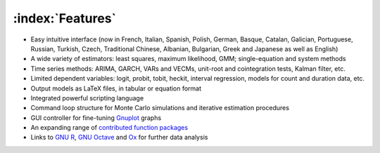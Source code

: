 =================
:index:`Features`
=================

- Easy intuitive interface (now in French, Italian, Spanish, Polish, German, Basque, Catalan, Galician, Portuguese, Russian, Turkish, Czech, Traditional Chinese, Albanian, Bulgarian, Greek and Japanese as well as English)
- A wide variety of estimators: least squares, maximum likelihood, GMM; single-equation and system methods
- Time series methods: ARIMA, GARCH, VARs and VECMs, unit-root and cointegration tests, Kalman filter, etc.
- Limited dependent variables: logit, probit, tobit, heckit, interval regression, models for count and duration data, etc.
- Output models as LaTeX files, in tabular or equation format
- Integrated powerful scripting language
- Command loop structure for Monte Carlo simulations and iterative estimation procedures
- GUI controller for fine-tuning `Gnuplot <http://www.gnuplot.info/>`_ graphs
- An expanding range of `contributed function packages <http://ricardo.ecn.wfu.edu/gretl/cgi-bin/gretldata.cgi?opt=SHOW_FUNCS>`_
- Links to `GNU R <http://gretl.sourceforge.net/gretl_and_R.html>`_, `GNU Octave <http://www.gnu.org/software/octave>`_ and `Ox <http://www.doornik.com/>`_ for further data analysis